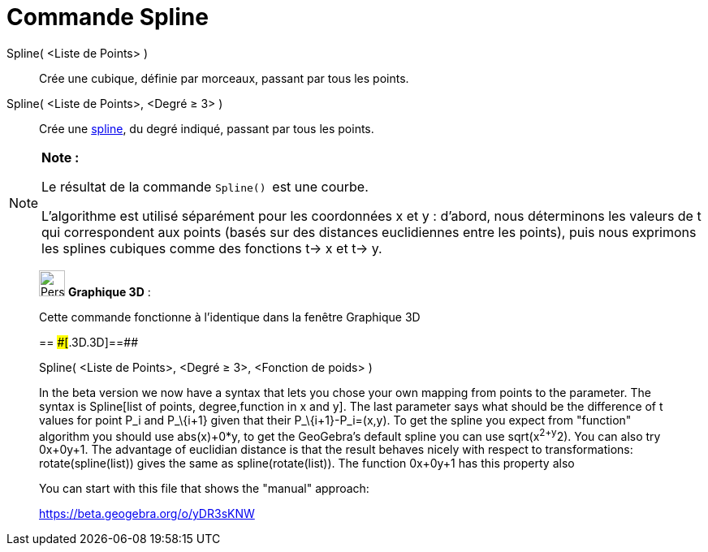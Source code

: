 = Commande Spline
:page-en: commands/Spline
ifdef::env-github[:imagesdir: /fr/modules/ROOT/assets/images]

Spline( <Liste de Points> )::
  Crée une cubique, définie par morceaux, passant par tous les points.

Spline( <Liste de Points>, <Degré ≥ 3> )::
  Crée une https://en.wikipedia.org/wiki/fr:Spline[spline], du degré indiqué, passant par tous les points.

[NOTE]
====

*Note :*

Le résultat de la commande `++Spline() ++` est une courbe.

L'algorithme est utilisé séparément pour les coordonnées x et y : d'abord, nous déterminons les valeurs de t qui
correspondent aux points (basés sur des distances euclidiennes entre les points), puis nous exprimons les splines
cubiques comme des fonctions t-> x et t-> y.

====

_____________________________________________________________

image:32px-Perspectives_algebra_3Dgraphics.svg.png[Perspectives algebra 3Dgraphics.svg,width=32,height=32] *Graphique
3D* :

Cette commande fonctionne à l'identique dans la fenêtre Graphique 3D

== [#==]####[#.3D.3D]##==##

Spline( <Liste de Points>, <Degré ≥ 3>, <Fonction de poids> )

In the beta version we now have a syntax that lets you chose your own mapping from points to the parameter. The syntax
is Spline[list of points, degree,function in x and y]. The last parameter says what should be the difference of t values
for point P_i and P_\{i+1} given that their P_\{i+1}-P_i=(x,y). To get the spline you expect from "function" algorithm
you should use abs(x)+0*y, to get the GeoGebra's default spline you can use sqrt(x^2+y^2). You can also try 0x+0y+1. The
advantage of euclidian distance is that the result behaves nicely with respect to transformations: rotate(spline(list))
gives the same as spline(rotate(list)). The function 0x+0y+1 has this property also

You can start with this file that shows the "manual" approach:

https://beta.geogebra.org/o/yDR3sKNW
